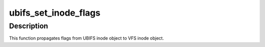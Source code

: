 .. -*- coding: utf-8; mode: rst -*-
.. src-file: fs/ubifs/ioctl.c

.. _`ubifs_set_inode_flags`:

ubifs_set_inode_flags
=====================

.. c:function:: void ubifs_set_inode_flags(struct inode *inode)

    set VFS inode flags.

    :param struct inode \*inode:
        VFS inode to set flags for

.. _`ubifs_set_inode_flags.description`:

Description
-----------

This function propagates flags from UBIFS inode object to VFS inode object.

.. This file was automatic generated / don't edit.

